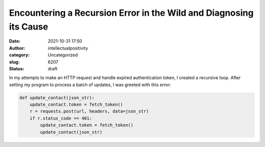 Encountering a Recursion Error in the Wild and Diagnosing its Cause
###################################################################
:date: 2021-10-31 17:50
:author: intellectualpositivity
:category: Uncategorized
:slug: 6207
:status: draft

In my attempts to make an HTTP request and handle expired authentication token, I created a recursive loop. After setting my program to process a batch of updates, I was greeted with this error:

.. code:: wp-block-syntaxhighlighter-code

   def update_contact(json_str):
       update_contact.token = fetch_token()
       r = requests.post(url, headers, data=json_str)
       if r.status_code == 401:
           update_contact.token = fetch_token()
           update_contact(json_str)
